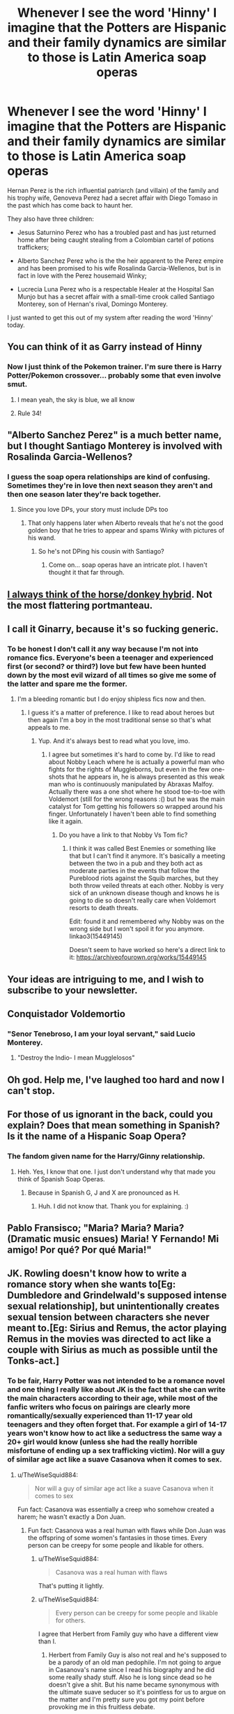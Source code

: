 #+TITLE: Whenever I see the word 'Hinny' I imagine that the Potters are Hispanic and their family dynamics are similar to those is Latin America soap operas

* Whenever I see the word 'Hinny' I imagine that the Potters are Hispanic and their family dynamics are similar to those is Latin America soap operas
:PROPERTIES:
:Author: I_love_DPs
:Score: 79
:DateUnix: 1611848092.0
:DateShort: 2021-Jan-28
:FlairText: Misc
:END:
Hernan Perez is the rich influential patriarch (and villain) of the family and his trophy wife, Genoveva Perez had a secret affair with Diego Tomaso in the past which has come back to haunt her.

They also have three children:

- Jesus Saturnino Perez who has a troubled past and has just returned home after being caught stealing from a Colombian cartel of potions traffickers;

- Alberto Sanchez Perez who is the the heir apparent to the Perez empire and has been promised to his wife Rosalinda Garcia-Wellenos, but is in fact in love with the Perez housemaid Winky;

- Lucrecia Luna Perez who is a respectable Healer at the Hospital San Munjo but has a secret affair with a small-time crook called Santiago Monterey, son of Hernan's rival, Domingo Monterey.

I just wanted to get this out of my system after reading the word 'Hinny' today.


** You can think of it as Garry instead of Hinny
:PROPERTIES:
:Author: Jon_Riptide
:Score: 37
:DateUnix: 1611852838.0
:DateShort: 2021-Jan-28
:END:

*** Now I just think of the Pokemon trainer. I'm sure there is Harry Potter/Pokemon crossover... probably some that even involve smut.
:PROPERTIES:
:Author: I_love_DPs
:Score: 24
:DateUnix: 1611858763.0
:DateShort: 2021-Jan-28
:END:

**** I mean yeah, the sky is blue, we all know
:PROPERTIES:
:Author: Jon_Riptide
:Score: 13
:DateUnix: 1611859104.0
:DateShort: 2021-Jan-28
:END:


**** Rule 34!
:PROPERTIES:
:Author: RinSakami
:Score: 2
:DateUnix: 1611913094.0
:DateShort: 2021-Jan-29
:END:


** "Alberto Sanchez Perez" is a much better name, but I thought Santiago Monterey is involved with Rosalinda Garcia-Wellenos?
:PROPERTIES:
:Author: InquisitorCOC
:Score: 20
:DateUnix: 1611856823.0
:DateShort: 2021-Jan-28
:END:

*** I guess the soap opera relationships are kind of confusing. Sometimes they're in love then next season they aren't and then one season later they're back together.
:PROPERTIES:
:Author: I_love_DPs
:Score: 20
:DateUnix: 1611858022.0
:DateShort: 2021-Jan-28
:END:

**** Since you love DPs, your story must include DPs too
:PROPERTIES:
:Author: InquisitorCOC
:Score: 4
:DateUnix: 1611859307.0
:DateShort: 2021-Jan-28
:END:

***** That only happens later when Alberto reveals that he's not the good golden boy that he tries to appear and spams Winky with pictures of his wand.
:PROPERTIES:
:Author: I_love_DPs
:Score: 6
:DateUnix: 1611859919.0
:DateShort: 2021-Jan-28
:END:

****** So he's not DPing his cousin with Santiago?
:PROPERTIES:
:Author: InquisitorCOC
:Score: 5
:DateUnix: 1611860076.0
:DateShort: 2021-Jan-28
:END:

******* Come on... soap operas have an intricate plot. I haven't thought it that far through.
:PROPERTIES:
:Author: I_love_DPs
:Score: 4
:DateUnix: 1611860200.0
:DateShort: 2021-Jan-28
:END:


** [[https://en.wikipedia.org/wiki/Hinny][I always think of the horse/donkey hybrid]]. Not the most flattering portmanteau.
:PROPERTIES:
:Author: rek-lama
:Score: 15
:DateUnix: 1611861293.0
:DateShort: 2021-Jan-28
:END:


** I call it Ginarry, because it's so fucking generic.
:PROPERTIES:
:Author: SuperBigMac
:Score: 14
:DateUnix: 1611882574.0
:DateShort: 2021-Jan-29
:END:

*** To be honest I don't call it any way because I'm not into romance fics. Everyone's been a teenager and experienced first (or second? or third?) love but few have been hunted down by the most evil wizard of all times so give me some of the latter and spare me the former.
:PROPERTIES:
:Author: I_love_DPs
:Score: 6
:DateUnix: 1611883409.0
:DateShort: 2021-Jan-29
:END:

**** I'm a bleeding romantic but I do enjoy shipless fics now and then.
:PROPERTIES:
:Author: SuperBigMac
:Score: 3
:DateUnix: 1611883791.0
:DateShort: 2021-Jan-29
:END:

***** I guess it's a matter of preference. I like to read about heroes but then again I'm a boy in the most traditional sense so that's what appeals to me.
:PROPERTIES:
:Author: I_love_DPs
:Score: 2
:DateUnix: 1611884326.0
:DateShort: 2021-Jan-29
:END:

****** Yup. And it's always best to read what you love, imo.
:PROPERTIES:
:Author: SuperBigMac
:Score: 3
:DateUnix: 1611884427.0
:DateShort: 2021-Jan-29
:END:

******* I agree but sometimes it's hard to come by. I'd like to read about Nobby Leach where he is actually a powerful man who fights for the rights of Muggleborns, but even in the few one-shots that he appears in, he is always presented as this weak man who is continuously manipulated by Abraxas Malfoy. Actually there was a one shot where he stood toe-to-toe with Voldemort (still for the wrong reasons :() but he was the main catalyst for Tom getting his followers so wrapped around his finger. Unfortunately I haven't been able to find something like it again.
:PROPERTIES:
:Author: I_love_DPs
:Score: 5
:DateUnix: 1611884983.0
:DateShort: 2021-Jan-29
:END:

******** Do you have a link to that Nobby Vs Tom fic?
:PROPERTIES:
:Author: TJ_Rowe
:Score: 2
:DateUnix: 1611903820.0
:DateShort: 2021-Jan-29
:END:

********* I think it was called Best Enemies or something like that but I can't find it anymore. It's basically a meeting between the two in a pub and they both act as moderate parties in the events that follow the Pureblood riots against the Squib marches, but they both throw veiled threats at each other. Nobby is very sick of an unknown disease though and knows he is going to die so doesn't really care when Voldemort resorts to death threats.

Edit: found it and remembered why Nobby was on the wrong side but I won't spoil it for you anymore. linkao3(15449145)

Doesn't seem to have worked so here's a direct link to it: [[https://archiveofourown.org/works/15449145]]
:PROPERTIES:
:Author: I_love_DPs
:Score: 1
:DateUnix: 1611922095.0
:DateShort: 2021-Jan-29
:END:


** Your ideas are intriguing to me, and I wish to subscribe to your newsletter.
:PROPERTIES:
:Author: turbinicarpus
:Score: 9
:DateUnix: 1611870382.0
:DateShort: 2021-Jan-29
:END:


** Conquistador Voldemortio
:PROPERTIES:
:Author: TheWiseSquid884
:Score: 16
:DateUnix: 1611887484.0
:DateShort: 2021-Jan-29
:END:

*** "Senor Tenebroso, I am your loyal servant," said Lucio Monterey.
:PROPERTIES:
:Author: I_love_DPs
:Score: 15
:DateUnix: 1611888102.0
:DateShort: 2021-Jan-29
:END:

**** "Destroy the Indio- I mean Mugglelosos"
:PROPERTIES:
:Author: TheWiseSquid884
:Score: 12
:DateUnix: 1611888719.0
:DateShort: 2021-Jan-29
:END:


** Oh god. Help me, I've laughed too hard and now I can't stop.
:PROPERTIES:
:Author: cest_la_via
:Score: 7
:DateUnix: 1611883145.0
:DateShort: 2021-Jan-29
:END:


** For those of us ignorant in the back, could you explain? Does that mean something in Spanish? Is it the name of a Hispanic Soap Opera?
:PROPERTIES:
:Author: Avalon1632
:Score: 11
:DateUnix: 1611848868.0
:DateShort: 2021-Jan-28
:END:

*** The fandom given name for the Harry/Ginny relationship.
:PROPERTIES:
:Author: I_love_DPs
:Score: 6
:DateUnix: 1611849916.0
:DateShort: 2021-Jan-28
:END:

**** Heh. Yes, I know that one. I just don't understand why that made you think of Spanish Soap Operas.
:PROPERTIES:
:Author: Avalon1632
:Score: 6
:DateUnix: 1611849980.0
:DateShort: 2021-Jan-28
:END:

***** Because in Spanish G, J and X are pronounced as H.
:PROPERTIES:
:Author: I_love_DPs
:Score: 9
:DateUnix: 1611850783.0
:DateShort: 2021-Jan-28
:END:

****** Huh. I did not know that. Thank you for explaining. :)
:PROPERTIES:
:Author: Avalon1632
:Score: 4
:DateUnix: 1611854236.0
:DateShort: 2021-Jan-28
:END:


** Pablo Fransisco; "Maria? Maria? Maria? (Dramatic music ensues) Maria! Y Fernando! Mi amigo! Por qué? Por qué Maria!"
:PROPERTIES:
:Author: IceReddit87
:Score: 4
:DateUnix: 1611857333.0
:DateShort: 2021-Jan-28
:END:


** JK. Rowling doesn't know how to write a romance story when she wants to[Eg: Dumbledore and Grindelwald's supposed intense sexual relationship], but unintentionally creates sexual tension between characters she never meant to.[Eg: Sirius and Remus, the actor playing Remus in the movies was directed to act like a couple with Sirius as much as possible until the Tonks-act.]
:PROPERTIES:
:Author: Welcoming_Grey
:Score: 10
:DateUnix: 1611848457.0
:DateShort: 2021-Jan-28
:END:

*** To be fair, Harry Potter was not intended to be a romance novel and one thing I really like about JK is the fact that she can write the main characters according to their age, while most of the fanfic writers who focus on pairings are clearly more romantically/sexually experienced than 11-17 year old teenagers and they often forget that. For example a girl of 14-17 years won't know how to act like a seductress the same way a 20+ girl would know (unless she had the really horrible misfortune of ending up a sex trafficking victim). Nor will a guy of similar age act like a suave Casanova when it comes to sex.
:PROPERTIES:
:Author: I_love_DPs
:Score: 18
:DateUnix: 1611850578.0
:DateShort: 2021-Jan-28
:END:

**** u/TheWiseSquid884:
#+begin_quote
  Nor will a guy of similar age act like a suave Casanova when it comes to sex
#+end_quote

Fun fact: Casanova was essentially a creep who somehow created a harem; he wasn't exactly a Don Juan.
:PROPERTIES:
:Author: TheWiseSquid884
:Score: 6
:DateUnix: 1611888788.0
:DateShort: 2021-Jan-29
:END:

***** Fun fact: Casanova was a real human with flaws while Don Juan was the offspring of some women's fantasies in those times. Every person can be creepy for some people and likable for others.
:PROPERTIES:
:Author: I_love_DPs
:Score: 7
:DateUnix: 1611889551.0
:DateShort: 2021-Jan-29
:END:

****** u/TheWiseSquid884:
#+begin_quote
  Casanova was a real human with flaws
#+end_quote

That's putting it lightly.
:PROPERTIES:
:Author: TheWiseSquid884
:Score: 2
:DateUnix: 1611889916.0
:DateShort: 2021-Jan-29
:END:


****** u/TheWiseSquid884:
#+begin_quote
  Every person can be creepy for some people and likable for others.
#+end_quote

I agree that Herbert from Family guy who have a different view than I.
:PROPERTIES:
:Author: TheWiseSquid884
:Score: 1
:DateUnix: 1611889935.0
:DateShort: 2021-Jan-29
:END:

******* Herbert from Family Guy is also not real and he's supposed to be a parody of an old man pedophile. I'm not going to argue in Casanova's name since I read his biography and he did some really shady stuff. Also he is long since dead so he doesn't give a shit. But his name became synonymous with the ultimate suave seducer so it's pointless for us to argue on the matter and I'm pretty sure you got my point before provoking me in this fruitless debate.
:PROPERTIES:
:Author: I_love_DPs
:Score: 3
:DateUnix: 1611890464.0
:DateShort: 2021-Jan-29
:END:

******** u/TheWiseSquid884:
#+begin_quote
  Herbert from Family Guy is also not real and he's supposed to be a parody of an old man pedophile. I'm not going to argue in Casanova's name since I read his biography and he did some really shady stuff. Also he is long since dead so he doesn't give a shit.
#+end_quote

Pointless debate but here goes anyways

​

1. People use fictional characters as an allegory all the time, so what I did made perfect sense, and him being fictional has absolutely no bearing in that realm.
2. Makes no difference whether or not he cares; one can judge a historical figure whose been dead for 3000 years. So I'm confused what you mean by that.
3. Never linked you to defending Casanova lol. Was more like "haha, you're grossly understating it". Not everyone is reddit tries to prove the other person is dumber than they are, so chill (only half of reddit does that! XD)
:PROPERTIES:
:Author: TheWiseSquid884
:Score: 2
:DateUnix: 1611891756.0
:DateShort: 2021-Jan-29
:END:


******** u/TheWiseSquid884:
#+begin_quote
  I'm pretty sure you got my point before provoking me in this fruitless debate.
#+end_quote

Dude chill my goal wasn't to aggravate you lol.
:PROPERTIES:
:Author: TheWiseSquid884
:Score: 2
:DateUnix: 1611891576.0
:DateShort: 2021-Jan-29
:END:

********* Well I won't lie to you but it kind of pisses me off when someone comes and comments on something that isn't related to the main argument because I feel it ruins its value. I used the term Casanova in a certain context that explained how I thought teenage boys in some fanfics behave. I didn't care to talk about Casanova's life and personality.

Another thing that aggravates me is that you cannot respond in a single comment. Just edit your original one if you feel like you forgot something... otherwise you're just spamming me.
:PROPERTIES:
:Author: I_love_DPs
:Score: 2
:DateUnix: 1611921430.0
:DateShort: 2021-Jan-29
:END:


** The names have me laughing
:PROPERTIES:
:Author: dead_in_a_ditch_pbly
:Score: 2
:DateUnix: 1612474286.0
:DateShort: 2021-Feb-05
:END:

